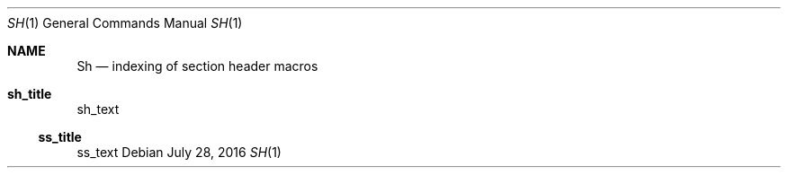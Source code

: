 .Dd July 28, 2016
.Dt SH 1
.Os
.Sh NAME
.Nm \&Sh
.Nd indexing of section header macros
.Sh sh_title
sh_text
.Ss ss_title
ss_text
